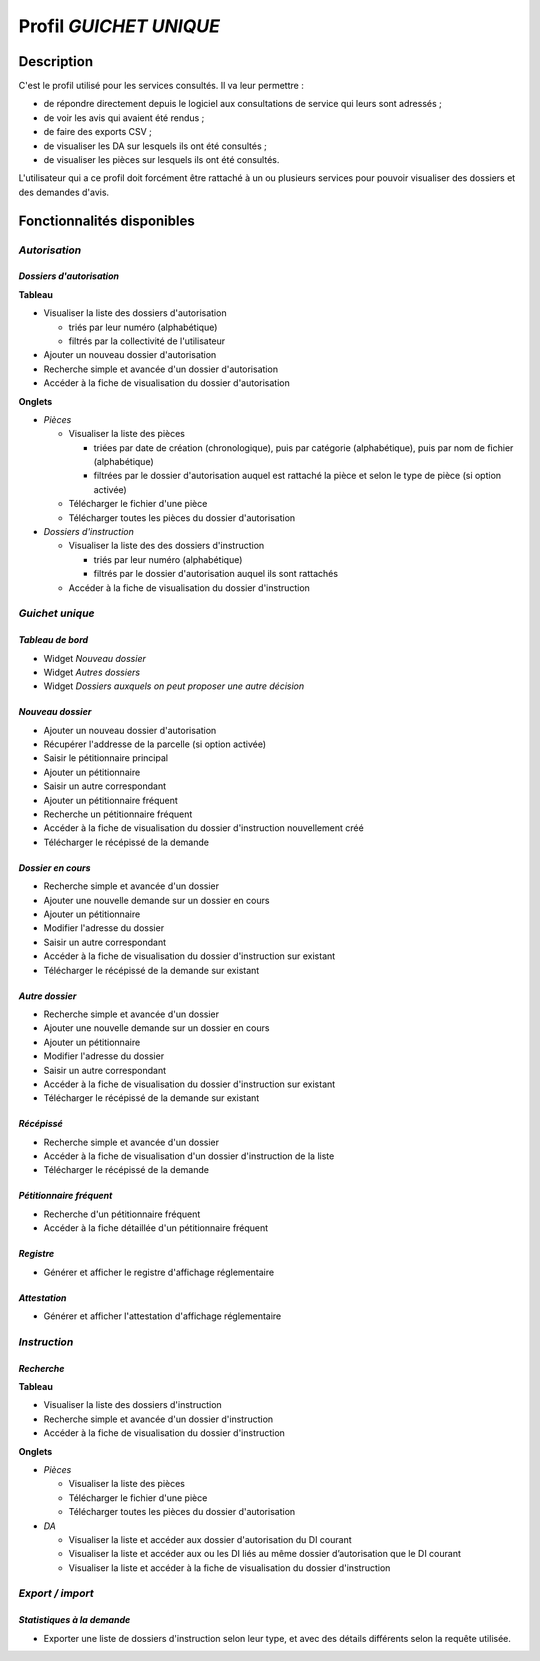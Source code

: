 #######################
Profil *GUICHET UNIQUE*
#######################

Description
===========

C'est le profil utilisé pour les services consultés. Il va leur permettre :

* de répondre directement depuis le logiciel aux consultations de service qui leurs sont adressés ;
* de voir les avis qui avaient été rendus ;
* de faire des exports CSV ;
* de visualiser les DA sur lesquels ils ont été consultés ;
* de visualiser les pièces sur lesquels ils ont été consultés.

L'utilisateur qui a ce profil doit forcément être rattaché à un ou plusieurs services pour pouvoir visualiser des dossiers et des demandes d'avis.

Fonctionnalités disponibles
===========================

*Autorisation*
--------------

*Dossiers d'autorisation*
#########################

**Tableau**

* Visualiser la liste des dossiers d'autorisation

  * triés par leur numéro (alphabétique)
  * filtrés par la collectivité de l'utilisateur

* Ajouter un nouveau dossier d'autorisation
* Recherche simple et avancée d'un dossier d'autorisation
* Accéder à la fiche de visualisation du dossier d'autorisation
    
**Onglets**

* *Pièces*

  * Visualiser la liste des pièces

    * triées par date de création (chronologique), puis par catégorie (alphabétique), puis par nom de fichier (alphabétique)
    * filtrées par le dossier d'autorisation auquel est rattaché la pièce et selon le type de pièce (si option activée)

  * Télécharger le fichier d'une pièce
  * Télécharger toutes les pièces du dossier d'autorisation

* *Dossiers d'instruction*

  * Visualiser la liste des des dossiers d'instruction

    * triés par leur numéro (alphabétique)
    * filtrés par le dossier d'autorisation auquel ils sont rattachés

  * Accéder à la fiche de visualisation du dossier d'instruction

.. _profil_guichet_unique_rubrique_guichet_unique:

*Guichet unique*
----------------

*Tableau de bord*
#################

* Widget *Nouveau dossier*
* Widget *Autres dossiers*
* Widget *Dossiers auxquels on peut proposer une autre décision*

*Nouveau dossier*
#################

* Ajouter un nouveau dossier d'autorisation
* Récupérer l'addresse de la parcelle (si option activée)
* Saisir le pétitionnaire principal
* Ajouter un pétitionnaire
* Saisir un autre correspondant
* Ajouter un pétitionnaire fréquent
* Recherche un pétitionnaire fréquent
* Accéder à la fiche de visualisation du dossier d'instruction nouvellement créé
* Télécharger le récépissé de la demande

*Dossier en cours*
##################

* Recherche simple et avancée d'un dossier
* Ajouter une nouvelle demande sur un dossier en cours
* Ajouter un pétitionnaire
* Modifier l'adresse du dossier
* Saisir un autre correspondant
* Accéder à la fiche de visualisation du dossier d'instruction sur existant
* Télécharger le récépissé de la demande sur existant

*Autre dossier*
###############

* Recherche simple et avancée d'un dossier
* Ajouter une nouvelle demande sur un dossier en cours
* Ajouter un pétitionnaire
* Modifier l'adresse du dossier
* Saisir un autre correspondant
* Accéder à la fiche de visualisation du dossier d'instruction sur existant
* Télécharger le récépissé de la demande sur existant

*Récépissé*
###########

* Recherche simple et avancée d'un dossier
* Accéder à la fiche de visualisation d'un dossier d'instruction de la liste
* Télécharger le récépissé de la demande

*Pétitionnaire fréquent*
########################

* Recherche d'un pétitionnaire fréquent
* Accéder à la fiche détaillée d'un pétitionnaire fréquent

*Registre*
##########

* Générer et afficher le registre d'affichage réglementaire

*Attestation*
#############

* Générer et afficher l'attestation d'affichage réglementaire

*Instruction*
-------------

*Recherche*
###########

**Tableau**

* Visualiser la liste des dossiers d'instruction
* Recherche simple et avancée d'un dossier d'instruction
* Accéder à la fiche de visualisation du dossier d'instruction

**Onglets**

* *Pièces*

  * Visualiser la liste des pièces

  * Télécharger le fichier d'une pièce
  * Télécharger toutes les pièces du dossier d'autorisation

* *DA*

  * Visualiser la liste et accéder aux dossier d'autorisation du DI courant
  * Visualiser la liste et accéder aux ou les DI liés au même dossier d’autorisation que le DI courant
  * Visualiser la liste et accéder à la fiche de visualisation du dossier d'instruction

*Export / import*
-----------------

*Statistiques à la demande*
###########################

* Exporter une liste de dossiers d'instruction selon leur type, et avec des détails 
  différents selon la requête utilisée.